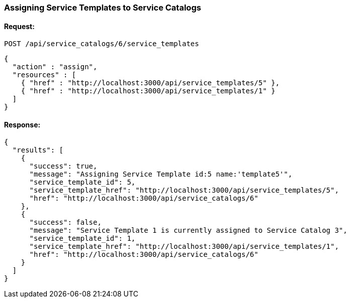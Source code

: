 
[[assign-service-templates-to-service-catalog-1]]
=== Assigning Service Templates to Service Catalogs

==== Request:

----
POST /api/service_catalogs/6/service_templates
----

[source,json]
----
{
  "action" : "assign",
  "resources" : [
    { "href" : "http://localhost:3000/api/service_templates/5" },
    { "href" : "http://localhost:3000/api/service_templates/1" }
  ]
}
----

==== Response:

[source,json]
----
{
  "results": [
    {
      "success": true,
      "message": "Assigning Service Template id:5 name:'template5'",
      "service_template_id": 5,
      "service_template_href": "http://localhost:3000/api/service_templates/5",
      "href": "http://localhost:3000/api/service_catalogs/6"
    },
    {
      "success": false,
      "message": "Service Template 1 is currently assigned to Service Catalog 3",
      "service_template_id": 1,
      "service_template_href": "http://localhost:3000/api/service_templates/1",
      "href": "http://localhost:3000/api/service_catalogs/6"
    }
  ]
}
----
